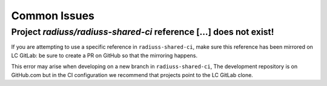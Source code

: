 .. ##
.. ## Copyright (c) 2022, Lawrence Livermore National Security, LLC and
.. ## other RADIUSS Project Developers. See the top-level COPYRIGHT file for details.
.. ##
.. ## SPDX-License-Identifier: (MIT)
.. ##

.. _dev_common_issues-label:

*************
Common Issues
*************

===================================================================
Project *radiuss/radiuss-shared-ci* reference [...] does not exist!
===================================================================

.. image:: images/error-mirrored-reference.png
   :scale: 50 %
   :alt: Check that the reference is mirrored on LC GitLab.
   :align: center

If you are attempting to use a specific reference in ``radiuss-shared-ci``, make
sure this reference has been mirrored on LC GitLab: be sure to create a PR on
GitHub so that the mirroring happens.

This error may arise when developing on a new branch in ``radiuss-shared-ci``,
The development repository is on GitHub.com but in the CI configuration we
recommend that projects point to the LC GitLab clone.
